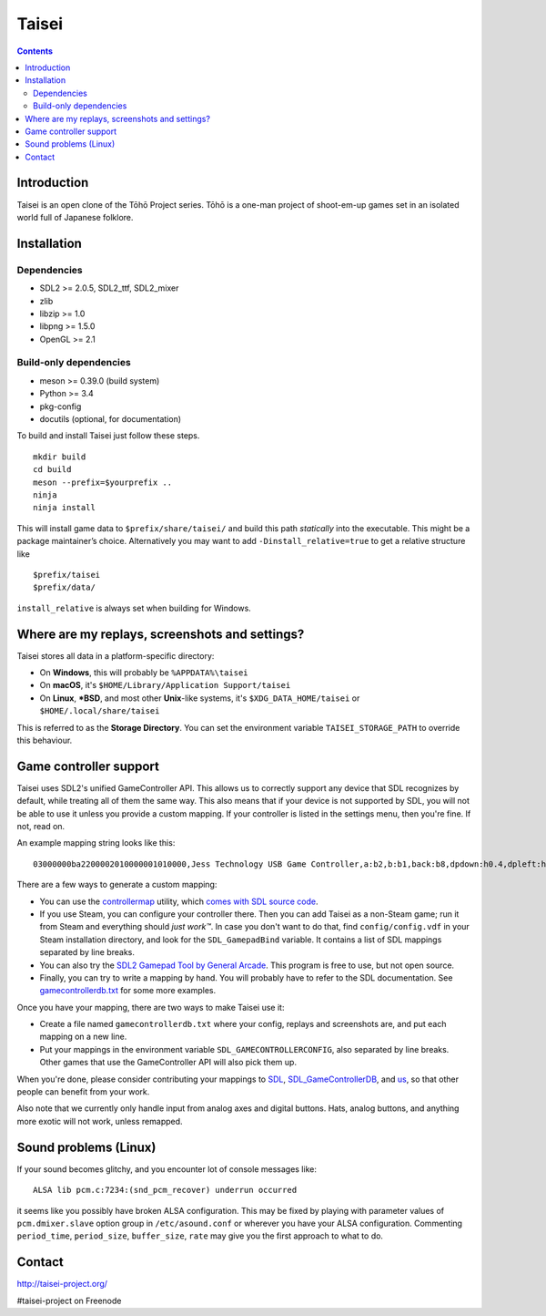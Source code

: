 Taisei
======

.. contents::

Introduction
------------

Taisei is an open clone of the Tōhō Project series. Tōhō is a one-man
project of shoot-em-up games set in an isolated world full of Japanese
folklore.

Installation
------------

Dependencies
^^^^^^^^^^^^

-  SDL2 >= 2.0.5, SDL2_ttf, SDL2_mixer
-  zlib
-  libzip >= 1.0
-  libpng >= 1.5.0
-  OpenGL >= 2.1

Build-only dependencies
^^^^^^^^^^^^^^^^^^^^^^^

-  meson >= 0.39.0 (build system)
-  Python >= 3.4
-  pkg-config
-  docutils (optional, for documentation)

To build and install Taisei just follow these steps.

::

    mkdir build
    cd build
    meson --prefix=$yourprefix ..
    ninja
    ninja install

This will install game data to ``$prefix/share/taisei/`` and build this
path *statically* into the executable. This might be a package
maintainer’s choice. Alternatively you may want to add
``-Dinstall_relative=true`` to get a relative structure like

::

    $prefix/taisei
    $prefix/data/

``install_relative`` is always set when building for Windows.

Where are my replays, screenshots and settings?
-----------------------------------------------

Taisei stores all data in a platform-specific directory:

-  On **Windows**, this will probably be ``%APPDATA%\taisei``
-  On **macOS**, it's ``$HOME/Library/Application Support/taisei``
-  On **Linux**, **\*BSD**, and most other **Unix**-like systems, it's
   ``$XDG_DATA_HOME/taisei`` or ``$HOME/.local/share/taisei``

This is referred to as the **Storage Directory**. You can set the
environment variable ``TAISEI_STORAGE_PATH`` to override this behaviour.

Game controller support
-----------------------

Taisei uses SDL2's unified GameController API. This allows us to
correctly support any device that SDL recognizes by default, while
treating all of them the same way. This also means that if your device
is not supported by SDL, you will not be able to use it unless you
provide a custom mapping. If your controller is listed in the settings
menu, then you're fine. If not, read on.

An example mapping string looks like this:

::

    03000000ba2200002010000001010000,Jess Technology USB Game Controller,a:b2,b:b1,back:b8,dpdown:h0.4,dpleft:h0.8,dpright:h0.2,dpup:h0.1,guide:,leftshoulder:b4,lefttrigger:b6,leftx:a0,lefty:a1,rightshoulder:b5,righttrigger:b7,rightx:a3,righty:a2,start:b9,x:b3,y:b0,

There are a few ways to generate a custom mapping:

-  You can use the
   `controllermap <https://aur.archlinux.org/packages/controllermap>`__
   utility, which `comes with SDL source
   code <https://hg.libsdl.org/SDL/file/68a767ae3a88/test/controllermap.c>`__.
-  If you use Steam, you can configure your controller there. Then you
   can add Taisei as a non-Steam game; run it from Steam and everything
   should *just work™*. In case you don't want to do that, find
   ``config/config.vdf`` in your Steam installation directory, and look
   for the ``SDL_GamepadBind`` variable. It contains a list of SDL
   mappings separated by line breaks.
-  You can also try the `SDL2 Gamepad Tool by General
   Arcade <http://www.generalarcade.com/gamepadtool/>`__. This program
   is free to use, but not open source.
-  Finally, you can try to write a mapping by hand. You will probably
   have to refer to the SDL documentation. See
   `gamecontrollerdb.txt <misc/gamecontrollerdb/gamecontrollerdb.txt>`__
   for some more examples.

Once you have your mapping, there are two ways to make Taisei use it:

-  Create a file named ``gamecontrollerdb.txt`` where your config,
   replays and screenshots are, and put each mapping on a new line.
-  Put your mappings in the environment variable
   ``SDL_GAMECONTROLLERCONFIG``, also separated by line breaks. Other
   games that use the GameController API will also pick them up.

When you're done, please consider contributing your mappings to
`SDL <https://libsdl.org/>`__,
`SDL_GameControllerDB <https://github.com/gabomdq/SDL_GameControllerDB>`__,
and `us <https://github.com/taisei-project/SDL_GameControllerDB>`__, so
that other people can benefit from your work.

Also note that we currently only handle input from analog axes and
digital buttons. Hats, analog buttons, and anything more exotic will not
work, unless remapped.

Sound problems (Linux)
----------------------

If your sound becomes glitchy, and you encounter lot of console messages
like:

::

    ALSA lib pcm.c:7234:(snd_pcm_recover) underrun occurred

it seems like you possibly have broken ALSA configuration. This may be
fixed by playing with parameter values of ``pcm.dmixer.slave`` option
group in ``/etc/asound.conf`` or wherever you have your ALSA
configuration. Commenting ``period_time``, ``period_size``,
``buffer_size``, ``rate`` may give you the first approach to what to do.

Contact
-------

http://taisei-project.org/

#taisei-project on Freenode
